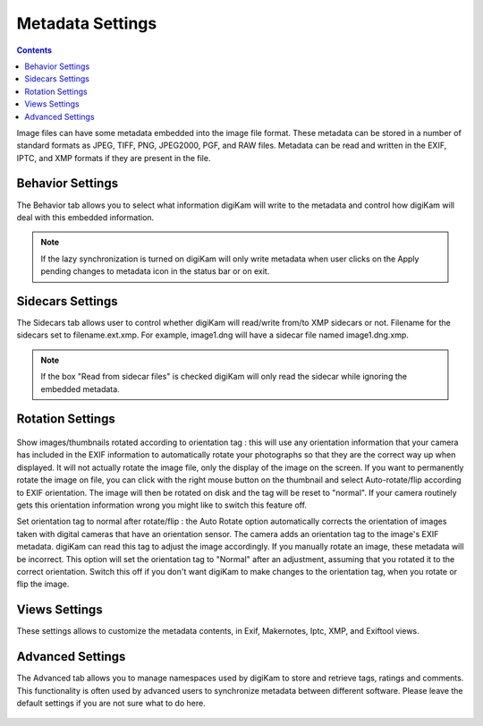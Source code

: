 .. meta::
   :description: digiKam Metadata Settings
   :keywords: digiKam, documentation, user manual, photo management, open source, free, learn, easy

.. metadata-placeholder

   :authors: - digiKam Team

   :license: see Credits and License page for details (https://docs.digikam.org/en/credits_license.html)

.. _metadata_settings:

Metadata Settings
=================

.. contents::

Image files can have some metadata embedded into the image file format. These metadata can be stored in a number of standard formats as JPEG, TIFF, PNG, JPEG2000, PGF, and RAW files. Metadata can be read and written in the EXIF, IPTC, and XMP formats if they are present in the file.

Behavior Settings
-----------------

The Behavior tab allows you to select what information digiKam will write to the metadata and control how digiKam will deal with this embedded information.

.. figure:: images/setup_metadata_behavior.webp

.. note::

    If the lazy synchronization is turned on digiKam will only write metadata when user clicks on the Apply pending changes to metadata icon in the status bar or on exit.

Sidecars Settings
-----------------

The Sidecars tab allows user to control whether digiKam will read/write from/to XMP sidecars or not. Filename for the sidecars set to filename.ext.xmp. For example, image1.dng will have a sidecar file named image1.dng.xmp.

.. figure:: images/setup_metadata_sidecars.webp

.. note::

    If the box "Read from sidecar files" is checked digiKam will only read the sidecar while ignoring the embedded metadata.

Rotation Settings
-----------------

.. figure:: images/setup_metadata_rotation.webp

Show images/thumbnails rotated according to orientation tag : this will use any orientation information that your camera has included in the EXIF information to automatically rotate your photographs so that they are the correct way up when displayed. It will not actually rotate the image file, only the display of the image on the screen. If you want to permanently rotate the image on file, you can click with the right mouse button on the thumbnail and select Auto-rotate/flip according to EXIF orientation. The image will then be rotated on disk and the tag will be reset to "normal". If your camera routinely gets this orientation information wrong you might like to switch this feature off.

Set orientation tag to normal after rotate/flip : the Auto Rotate option automatically corrects the orientation of images taken with digital cameras that have an orientation sensor. The camera adds an orientation tag to the image's EXIF metadata. digiKam can read this tag to adjust the image accordingly. If you manually rotate an image, these metadata will be incorrect. This option will set the orientation tag to "Normal" after an adjustment, assuming that you rotated it to the correct orientation. Switch this off if you don't want digiKam to make changes to the orientation tag, when you rotate or flip the image.

Views Settings
--------------

These settings allows to customize the metadata contents, in Exif, Makernotes, Iptc, XMP, and Exiftool views.

.. figure:: images/setup_metadata_views.webp

Advanced Settings
-----------------

The Advanced tab allows you to manage namespaces used by digiKam to store and retrieve tags, ratings and comments. This functionality is often used by advanced users to synchronize metadata between different software. Please leave the default settings if you are not sure what to do here.

.. figure:: images/setup_metadata_advanced.webp

